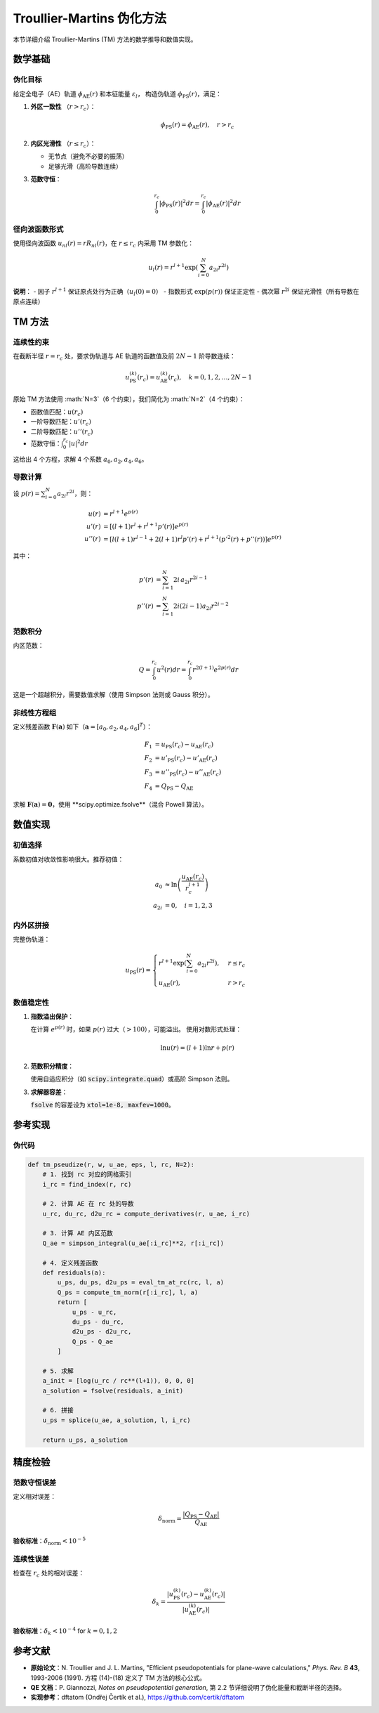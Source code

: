 Troullier-Martins 伪化方法
===========================

本节详细介绍 Troullier-Martins (TM) 方法的数学推导和数值实现。

数学基础
--------

伪化目标
~~~~~~~~

给定全电子（AE）轨道 :math:`\phi_{\text{AE}}(r)` 和本征能量 :math:`\varepsilon_l`，
构造伪轨道 :math:`\phi_{\text{PS}}(r)`，满足：

1. **外区一致性** （:math:`r > r_c`）：

   .. math::

      \phi_{\text{PS}}(r) = \phi_{\text{AE}}(r), \quad r > r_c

2. **内区光滑性** （:math:`r \leq r_c`）：

   - 无节点（避免不必要的振荡）
   - 足够光滑（高阶导数连续）

3. **范数守恒**：

   .. math::

      \int_0^{r_c} |\phi_{\text{PS}}(r)|^2 dr = \int_0^{r_c} |\phi_{\text{AE}}(r)|^2 dr

径向波函数形式
~~~~~~~~~~~~~~

使用径向波函数 :math:`u_{nl}(r) = r R_{nl}(r)`，在 :math:`r \leq r_c` 内采用 TM 参数化：

.. math::

   u_l(r) = r^{l+1} \exp\left( \sum_{i=0}^{N} a_{2i} r^{2i} \right)

**说明**：
- 因子 :math:`r^{l+1}` 保证原点处行为正确（:math:`u_l(0) = 0`）
- 指数形式 :math:`\exp(p(r))` 保证正定性
- 偶次幂 :math:`r^{2i}` 保证光滑性（所有导数在原点连续）

TM 方法
-------

连续性约束
~~~~~~~~~~~

在截断半径 :math:`r = r_c` 处，要求伪轨道与 AE 轨道的函数值及前 :math:`2N-1` 阶导数连续：

.. math::

   u_{\text{PS}}^{(k)}(r_c) = u_{\text{AE}}^{(k)}(r_c), \quad k = 0, 1, 2, \ldots, 2N-1

原始 TM 方法使用 :math:`N=3`（6 个约束），我们简化为 :math:`N=2`（4 个约束）：

- 函数值匹配：:math:`u(r_c)`
- 一阶导数匹配：:math:`u'(r_c)`
- 二阶导数匹配：:math:`u''(r_c)`
- 范数守恒：:math:`\int_0^{r_c} |u|^2 dr`

这给出 4 个方程，求解 4 个系数 :math:`a_0, a_2, a_4, a_6`。

导数计算
~~~~~~~~

设 :math:`p(r) = \sum_{i=0}^N a_{2i} r^{2i}`，则：

.. math::

   u(r) &= r^{l+1} e^{p(r)} \\\\
   u'(r) &= \left[(l+1) r^l + r^{l+1} p'(r)\right] e^{p(r)} \\\\
   u''(r) &= \left[l(l+1) r^{l-1} + 2(l+1) r^l p'(r) + r^{l+1} (p'^2(r) + p''(r))\right] e^{p(r)}

其中：

.. math::

   p'(r) &= \sum_{i=1}^N 2i \, a_{2i} r^{2i-1} \\\\
   p''(r) &= \sum_{i=1}^N 2i(2i-1) a_{2i} r^{2i-2}

范数积分
~~~~~~~~

内区范数：

.. math::

   Q = \int_0^{r_c} u^2(r) dr = \int_0^{r_c} r^{2(l+1)} e^{2p(r)} dr

这是一个超越积分，需要数值求解（使用 Simpson 法则或 Gauss 积分）。

非线性方程组
~~~~~~~~~~~~

定义残差函数 :math:`\mathbf{F}(\mathbf{a})` 如下（:math:`\mathbf{a} = [a_0, a_2, a_4, a_6]^T`）：

.. math::

   F_1 &= u_{\text{PS}}(r_c) - u_{\text{AE}}(r_c) \\\\
   F_2 &= u'_{\text{PS}}(r_c) - u'_{\text{AE}}(r_c) \\\\
   F_3 &= u''_{\text{PS}}(r_c) - u''_{\text{AE}}(r_c) \\\\
   F_4 &= Q_{\text{PS}} - Q_{\text{AE}}

求解 :math:`\mathbf{F}(\mathbf{a}) = \mathbf{0}`，使用 **scipy.optimize.fsolve**（混合 Powell 算法）。

数值实现
--------

初值选择
~~~~~~~~

系数初值对收敛性影响很大。推荐初值：

.. math::

   a_0 &\approx \ln\left(\frac{u_{\text{AE}}(r_c)}{r_c^{l+1}}\right) \\\\
   a_{2i} &= 0, \quad i = 1, 2, 3

内外区拼接
~~~~~~~~~~

完整伪轨道：

.. math::

   u_{\text{PS}}(r) = \begin{cases}
   r^{l+1} \exp\left( \sum_{i=0}^N a_{2i} r^{2i} \right), & r \leq r_c \\\\
   u_{\text{AE}}(r), & r > r_c
   \end{cases}

数值稳定性
~~~~~~~~~~

1. **指数溢出保护**：

   在计算 :math:`e^{p(r)}` 时，如果 :math:`p(r)` 过大（:math:`> 100`），可能溢出。
   使用对数形式处理：

   .. math::

      \ln u(r) = (l+1) \ln r + p(r)

2. **范数积分精度**：

   使用自适应积分（如 :code:`scipy.integrate.quad`）或高阶 Simpson 法则。

3. **求解器容差**：

   :code:`fsolve` 的容差设为 :code:`xtol=1e-8, maxfev=1000`。

参考实现
--------

伪代码
~~~~~~

.. code-block:: python

   def tm_pseudize(r, w, u_ae, eps, l, rc, N=2):
       # 1. 找到 rc 对应的网格索引
       i_rc = find_index(r, rc)

       # 2. 计算 AE 在 rc 处的导数
       u_rc, du_rc, d2u_rc = compute_derivatives(r, u_ae, i_rc)

       # 3. 计算 AE 内区范数
       Q_ae = simpson_integral(u_ae[:i_rc]**2, r[:i_rc])

       # 4. 定义残差函数
       def residuals(a):
           u_ps, du_ps, d2u_ps = eval_tm_at_rc(rc, l, a)
           Q_ps = compute_tm_norm(r[:i_rc], l, a)
           return [
               u_ps - u_rc,
               du_ps - du_rc,
               d2u_ps - d2u_rc,
               Q_ps - Q_ae
           ]

       # 5. 求解
       a_init = [log(u_rc / rc**(l+1)), 0, 0, 0]
       a_solution = fsolve(residuals, a_init)

       # 6. 拼接
       u_ps = splice(u_ae, a_solution, l, i_rc)

       return u_ps, a_solution

精度检验
--------

范数守恒误差
~~~~~~~~~~~~

定义相对误差：

.. math::

   \delta_{\text{norm}} = \frac{|Q_{\text{PS}} - Q_{\text{AE}}|}{Q_{\text{AE}}}

**验收标准**：:math:`\delta_{\text{norm}} < 10^{-5}`

连续性误差
~~~~~~~~~~

检查在 :math:`r_c` 处的相对误差：

.. math::

   \delta_k = \frac{|u_{\text{PS}}^{(k)}(r_c) - u_{\text{AE}}^{(k)}(r_c)|}{|u_{\text{AE}}^{(k)}(r_c)|}

**验收标准**：:math:`\delta_k < 10^{-4}` for :math:`k = 0, 1, 2`

参考文献
--------

- **原始论文**：N. Troullier and J. L. Martins,
  "Efficient pseudopotentials for plane-wave calculations,"
  *Phys. Rev. B* **43**, 1993-2006 (1991).
  方程 (14)-(18) 定义了 TM 方法的核心公式。

- **QE 文档**：P. Giannozzi, *Notes on pseudopotential generation*,
  第 2.2 节详细说明了伪化能量和截断半径的选择。

- **实现参考**：dftatom (Ondřej Čertík et al.),
  `<https://github.com/certik/dftatom>`_
